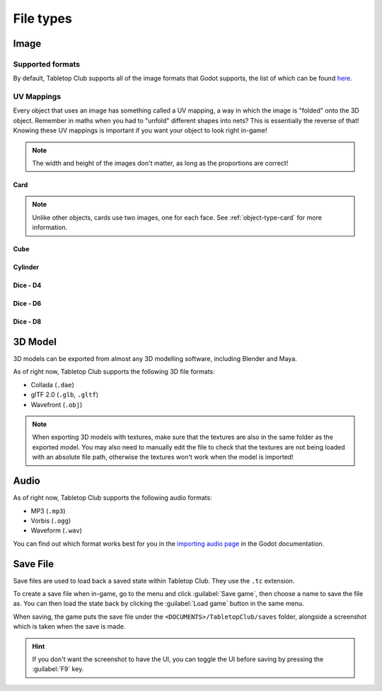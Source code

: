 ==========
File types
==========

.. _file-type-image:

Image
-----

Supported formats
^^^^^^^^^^^^^^^^^

By default, Tabletop Club supports all of the image formats that Godot supports,
the list of which can be found `here
<https://docs.godotengine.org/en/stable/getting_started/workflow/assets/importing_images.html>`_.


UV Mappings
^^^^^^^^^^^

Every object that uses an image has something called a UV mapping, a way in
which the image is "folded" onto the 3D object. Remember in maths when you had
to "unfold" different shapes into nets? This is essentially the reverse of
that! Knowing these UV mappings is important if you want your object to look
right in-game!

.. note::

   The width and height of the images don't matter, as long as the proportions
   are correct!

Card
""""

.. image:: uv_mappings/card.svg

.. note::

   Unlike other objects, cards use two images, one for each face. See
   :ref:`object-type-card` for more information.

Cube
""""

.. image:: uv_mappings/cube.svg

Cylinder
""""""""

.. image:: uv_mappings/cylinder.svg

Dice - D4
"""""""""

.. image:: uv_mappings/d4.svg

Dice - D6
"""""""""

.. image:: uv_mappings/d6.svg

Dice - D8
"""""""""

.. image:: uv_mappings/d8.svg


.. _file-type-3d:

3D Model
--------

3D models can be exported from almost any 3D modelling software, including
Blender and Maya.

As of right now, Tabletop Club supports the following 3D file formats:

* Collada (``.dae``)
* glTF 2.0 (``.glb``, ``.gltf``)
* Wavefront (``.obj``)

.. note::

   When exporting 3D models with textures, make sure that the textures are also
   in the same folder as the exported model. You may also need to manually edit
   the file to check that the textures are not being loaded with an absolute
   file path, otherwise the textures won't work when the model is imported!


.. _file-type-audio:

Audio
-----

As of right now, Tabletop Club supports the following audio formats:

* MP3 (``.mp3``)
* Vorbis (``.ogg``)
* Waveform (``.wav``)

You can find out which format works best for you in the `importing audio page
<https://docs.godotengine.org/en/stable/getting_started/workflow/assets/importing_audio_samples.html>`_
in the Godot documentation.


.. _file-type-save:

Save File
---------

Save files are used to load back a saved state within Tabletop Club. They use
the ``.tc`` extension.

To create a save file when in-game, go to the menu and click
:guilabel:`Save game`, then choose a name to save the file as. You can then
load the state back by clicking the :guilabel:`Load game` button in the same
menu.

When saving, the game puts the save file under the
``<DOCUMENTS>/TabletopClub/saves`` folder, alongside a screenshot which is
taken when the save is made.

.. hint::

   If you don't want the screenshot to have the UI, you can toggle the UI
   before saving by pressing the :guilabel:`F9` key.

